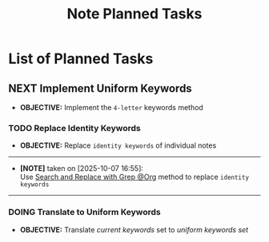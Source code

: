 #+TODO: TODO(t) (e) DOIN(d) PEND(p) OUTL(o) EXPL(x) FDBK(b) WAIT(w) NEXT(n) IDEA(i) | ABRT(a) PRTL(r) RVIW(v) DONE(f)
#+LATEX_HEADER: \usepackage[scaled]{helvet} \renewcommand\familydefault{\sfdefault}
#+OPTIONS: todo:t tags:nil tasks:t ^:nil toc:nil
#+TITLE: Note Planned Tasks

* List of Planned Tasks :TASK:PLANNED:NOTE:META:
** NEXT Implement Uniform Keywords :LAYOUT:KEYWORD:
DEADLINE: <2025-10-07 Tue>
- *OBJECTIVE:* Implement the =4-letter= keywords method
*** TODO Replace Identity Keywords
- *OBJECTIVE:* Replace =identity keywords= of individual notes
-----
- *[NOTE]* taken on [2025-10-07 16:55]: \\
  Use [[id:cd6ce3f7-b41e-485f-a4f8-b4263929b2b8][Search and Replace with Grep @Org]] method to replace =identity keywords=
-----
*** DOING Translate to Uniform Keywords
DEADLINE: <2025-10-07 Tue>
- *OBJECTIVE:* Translate /current keywords/ set to /uniform keywords set/
